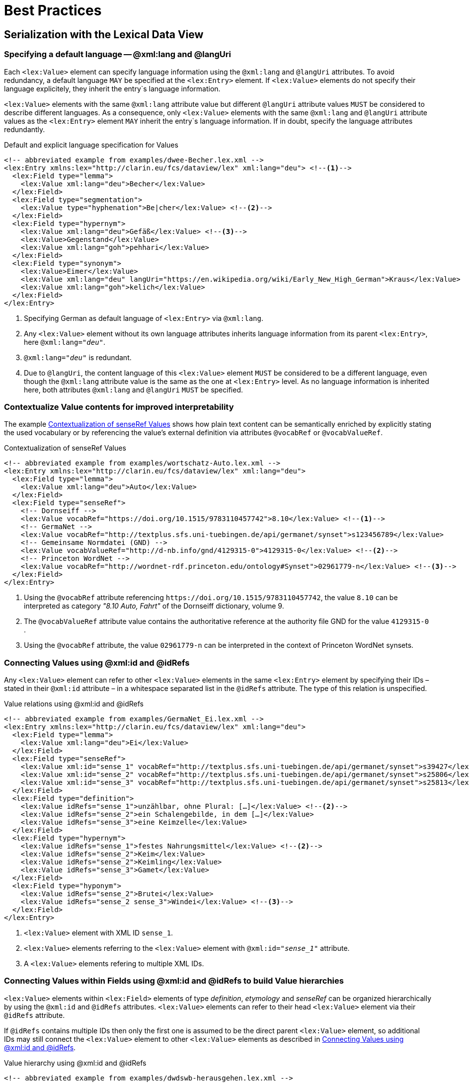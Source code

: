 = Best Practices

// TODO: externalize example snippets

== Serialization with the Lexical Data View

=== Specifying a default language -- @xml:lang and @langUri

Each `<lex:Value>` element can specify language information using the `@xml:lang` and `@langUri` attributes. To avoid redundancy, a default language `MAY` be specified at the `<lex:Entry>` element. If `<lex:Value>` elements do not specify their language explicitely, they inherit the entry`s language information.

`<lex:Value>` elements with the same `@xml:lang` attribute value but different `@langUri` attribute values `MUST` be considered to describe different languages.  As a consequence, only `<lex:Value>` elements with the same `@xml:lang` and `@langUri` attribute values as the `<lex:Entry>` element `MAY` inherit the entry`s language information. If in doubt, specify the language attributes redundantly.

.Default and explicit language specification for Values
[%linenums#example-lang-attributes,xml]
----
<!-- abbreviated example from examples/dwee-Becher.lex.xml -->
<lex:Entry xmlns:lex="http://clarin.eu/fcs/dataview/lex" xml:lang="deu"> <!--1-->
  <lex:Field type="lemma">
    <lex:Value xml:lang="deu">Becher</lex:Value>
  </lex:Field>
  <lex:Field type="segmentation">
    <lex:Value type="hyphenation">Be|cher</lex:Value> <!--2-->
  </lex:Field>
  <lex:Field type="hypernym">
    <lex:Value xml:lang="deu">Gefäß</lex:Value> <!--3-->
    <lex:Value>Gegenstand</lex:Value>
    <lex:Value xml:lang="goh">pehhari</lex:Value>
  </lex:Field>
  <lex:Field type="synonym">
    <lex:Value>Eimer</lex:Value>
    <lex:Value xml:lang="deu" langUri="https://en.wikipedia.org/wiki/Early_New_High_German">Kraus</lex:Value>  <!--4-->
    <lex:Value xml:lang="goh">kelich</lex:Value>
  </lex:Field>
</lex:Entry>
----
<1> Specifying German as default language of `<lex:Entry>` via `@xml:lang`.
<2> Any `<lex:Value>` element without its own language attributes inherits language information from its parent  `<lex:Entry>`, here `@xml:lang="_deu_"`.
<3> `@xml:lang="_deu_"` is redundant.
<4> Due to `@langUri`, the content language of this `<lex:Value>` element `MUST` be considered to be a different language, even though the `@xml:lang` attribute value is the same as the one at `<lex:Entry>` level. As no language information is inherited here, both attributes `@xml:lang` and `@langUri` `MUST` be specified.


=== Contextualize Value contents for improved interpretability

// senseRef: dornseiff, PWN with www-link; description of acronyms (PWN, …)

The example <<example-senseref-contextualization>> shows how plain text content can be semantically enriched by explicitly stating the used vocabulary or by referencing the value's external definition via attributes `@vocabRef` or `@vocabValueRef`.

.Contextualization of senseRef Values
[%linenums#example-senseref-contextualization,xml]
----
<!-- abbreviated example from examples/wortschatz-Auto.lex.xml -->
<lex:Entry xmlns:lex="http://clarin.eu/fcs/dataview/lex" xml:lang="deu">
  <lex:Field type="lemma">
    <lex:Value xml:lang="deu">Auto</lex:Value>
  </lex:Field>
  <lex:Field type="senseRef">
    <!-- Dornseiff -->
    <lex:Value vocabRef="https://doi.org/10.1515/9783110457742">8.10</lex:Value> <!--1-->
    <!-- GermaNet -->
    <lex:Value vocabRef="http://textplus.sfs.uni-tuebingen.de/api/germanet/synset">s123456789</lex:Value>
    <!-- Gemeinsame Normdatei (GND) -->
    <lex:Value vocabValueRef="http://d-nb.info/gnd/4129315-0">4129315-0</lex:Value> <!--2-->
    <!-- Princeton WordNet -->
    <lex:Value vocabRef="http://wordnet-rdf.princeton.edu/ontology#Synset">02961779-n</lex:Value> <!--3-->
  </lex:Field>
</lex:Entry>
----
<1> Using the `@vocabRef` attribute referencing `\https://doi.org/10.1515/9783110457742`, the value `8.10` can be interpreted as category _"8.10 Auto, Fahrt"_ of the Dornseiff dictionary, volume 9.
<2> The `@vocabValueRef` attribute value contains the authoritative reference at the authority file GND for the value `4129315-0` .
<3> Using the `@vocabRef` attribute, the value `02961779-n` can be interpreted in the context of Princeton WordNet synsets.


// TODO: also mention @type attribute for Values in citation/lemma/…?


=== Connecting Values using @xml:id and @idRefs

// Relations across fields (senseRef + definition + semant. relationen)

Any `<lex:Value>` element can refer to other `<lex:Value>` elements in the same `<lex:Entry>` element by specifying their IDs – stated in their `@xml:id` attribute –  in a whitespace separated list in the `@idRefs` attribute. The type of this relation is unspecified.

.Value relations using @xml:id and @idRefs
[%linenums#example-id-idrefs-relations,xml]
----
<!-- abbreviated example from examples/GermaNet_Ei.lex.xml -->
<lex:Entry xmlns:lex="http://clarin.eu/fcs/dataview/lex" xml:lang="deu">
  <lex:Field type="lemma">
    <lex:Value xml:lang="deu">Ei</lex:Value>
  </lex:Field>
  <lex:Field type="senseRef">
    <lex:Value xml:id="sense_1" vocabRef="http://textplus.sfs.uni-tuebingen.de/api/germanet/synset">s39427</lex:Value> <!--1-->
    <lex:Value xml:id="sense_2" vocabRef="http://textplus.sfs.uni-tuebingen.de/api/germanet/synset">s25806</lex:Value>
    <lex:Value xml:id="sense_3" vocabRef="http://textplus.sfs.uni-tuebingen.de/api/germanet/synset">s25813</lex:Value>
  </lex:Field>
  <lex:Field type="definition">
    <lex:Value idRefs="sense_1">unzählbar, ohne Plural: […]</lex:Value> <!--2-->
    <lex:Value idRefs="sense_2">ein Schalengebilde, in dem […]</lex:Value>
    <lex:Value idRefs="sense_3">eine Keimzelle</lex:Value>
  </lex:Field>
  <lex:Field type="hypernym">
    <lex:Value idRefs="sense_1">festes Nahrungsmittel</lex:Value> <!--2-->
    <lex:Value idRefs="sense_2">Keim</lex:Value>
    <lex:Value idRefs="sense_2">Keimling</lex:Value>
    <lex:Value idRefs="sense_3">Gamet</lex:Value>
  </lex:Field>
  <lex:Field type="hyponym">
    <lex:Value idRefs="sense_2">Brutei</lex:Value>
    <lex:Value idRefs="sense_2 sense_3">Windei</lex:Value> <!--3-->
  </lex:Field>
</lex:Entry>
----
<1> `<lex:Value>` element with XML ID `sense_1`.
<2> `<lex:Value>` elements referring to the `<lex:Value>` element with `@xml:id="_sense_1_"` attribute.
<3> A `<lex:Value>` elements refering to multiple XML IDs.


=== Connecting Values within Fields using @xml:id and @idRefs to build Value hierarchies

`<lex:Value>` elements within `<lex:Field>` elements of type _definition_, _etymology_ and _senseRef_ can be organized hierarchically by using the `@xml:id` and `@idRefs` attributes. `<lex:Value>` elements can refer to their head `<lex:Value>` element via their `@idRefs` attribute.

// Problematic if more than one ref, but none meant to be hierarchical
If `@idRefs` contains multiple IDs then only the first one is assumed to be the direct parent `<lex:Value>` element, so additional IDs may still connect the `<lex:Value>` element to other `<lex:Value>` elements as described in <<Connecting Values using @xml:id and @idRefs>>.

.Value hierarchy using @xml:id and @idRefs
[%linenums#example-id-idrefs-hierarchy,xml,highlight="7..8,11..12"]
----
<!-- abbreviated example from examples/dwdswb-herausgehen.lex.xml -->
<lex:Entry xmlns="http://clarin.eu/fcs/dataview/lex" xml:lang="deu">
  <lex:Field type="lemma">
    <lex:Value xml:lang="deu">herausgehen</lex:Value>
  </lex:Field>
  <lex:Field type="definition">
    <lex:Value xml:id="def-1">(zu Fuß) (von irgendwo, drinnen) heraus bzw. nach draußen, […]</lex:Value> <!--1-->
    <lex:Value xml:id="def-1-1" idRefs="def-1">etw. (eine Situation, einen Zustand) hinter […]</lex:Value> <!--2-->
    <lex:Value xml:id="def-2">sich (aus einem Objekt) herauslösen oder entfernen lassen</lex:Value>
    <lex:Value xml:id="def-3">sich ableiten, herausfiltern, schlussfolgern lassen</lex:Value>
    <lex:Value xml:id="def-5">besonders von postalischen oder elektronischen Sendungen; […]</lex:Value>
    <lex:Value xml:id="def-5-1" idRefs="def-5">von Informationen; gestreut , verbreitet […]</lex:Value>
  </lex:Field>
  <lex:Field type="citation">
    <lex:Value idRefs="def-1">ich sah sie aus dem Garten herausgehen</lex:Value>
    <lex:Value idRefs="def-1" source="Die Welt, 29.02.2020">Nach etwa 350 Metern […]</lex:Value> <!--3-->
    <lex:Value idRefs="def-1-1" source="Neue Westfälische, 08.05.2023">Die Kliniken […]</lex:Value>
  </lex:Field>
</lex:Entry>
----
<1> A `<lex:Value>` element with an `@xml:id` attribute of value `def-1`.
<2> A `<lex:Value>` element stating in its `@idRefs` attribute to be a child of the `<lex:Value>` element with `@xml:id` attribute of value `def-1`.
<3> `<lex:Value>` elements in `<lex:Field>` elements of type other than `definition` or `etymology` can refer to the same `<lex:Value>` element but will not be seen as children of this hierarchy, only as related in an unspecifed way.


=== Referencing external resources using the @ref attribute

The `@ref` attribute is used to reference an external resource that provides additional information about the `<lex:Value` element's content. Depending on the `<lex:Field>` type, the referenced resource may be interpreted differently.

For example in `<lex:Value>` elements in `<lex:Field>` element with `@type="_phonetic_"`, the external resource might provide a link to an audio file with pronunciation.

.Audio integration for phonetic Values
[%linenums#example-ref-phonetic-audio-file,xml,highlight=7]
----
<!-- abbreviated example from examples/dwdswb-herausgehen.lex.xml -->
<lex:Entry xmlns="http://clarin.eu/fcs/dataview/lex" xml:lang="deu">
  <lex:Field type="lemma">
    <lex:Value xml:lang="deu">herausgehen</lex:Value>
  </lex:Field>
  <lex:Field type="phonetic">
    <lex:Value ref="https://www.dwds.de/audio/032/herausgehen.mp3">hɛˈʀaʊ̯sgeːən</lex:Value>
  </lex:Field>
</lex:Entry>
----

// @ref at others (link to dictionary entries?)

// ---
// generic example?
// @preferred
